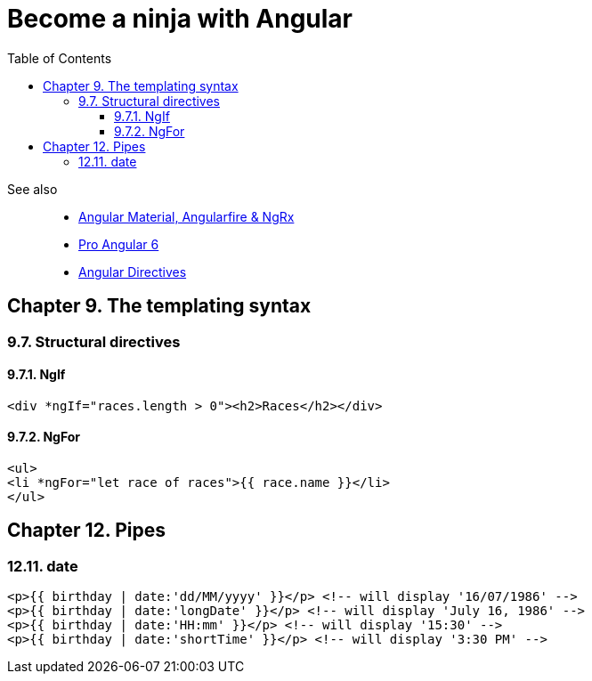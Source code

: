 = Become a ninja with Angular
:icons: font
:source-highlighter: pygments
:toc: right
:toclevels: 4

See also::
- link:../../21-03/ng_fb_code/nb_fb.html[Angular Material, Angularfire & NgRx]
- link:../../18-10/angular6_code/angular6.html[Pro Angular 6]
- link:../../18-10/angular6_code/angular-directives.html[Angular Directives]

== Chapter 9. The templating syntax

=== 9.7. Structural directives

==== 9.7.1. NgIf

```html+ng2
<div *ngIf="races.length > 0"><h2>Races</h2></div>
```

==== 9.7.2. NgFor

```html+ng2
<ul>
<li *ngFor="let race of races">{{ race.name }}</li>
</ul>
```

== Chapter 12. Pipes

=== 12.11. date

```html+ng2
<p>{{ birthday | date:'dd/MM/yyyy' }}</p> <!-- will display '16/07/1986' -->
<p>{{ birthday | date:'longDate' }}</p> <!-- will display 'July 16, 1986' -->
<p>{{ birthday | date:'HH:mm' }}</p> <!-- will display '15:30' -->
<p>{{ birthday | date:'shortTime' }}</p> <!-- will display '3:30 PM' -->
```

